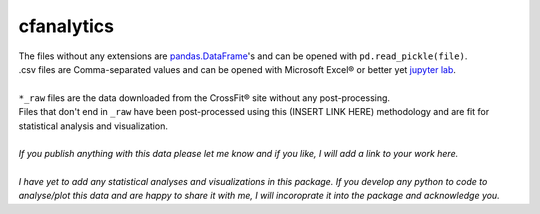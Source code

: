 cfanalytics 
-----------

| The files without any extensions are `pandas.DataFrame <https://pandas.pydata.org/pandas-docs/stable/generated/pandas.DataFrame.html>`__'s and can be opened with ``pd.read_pickle(file)``. 
| .csv files are Comma-separated values and can be opened with Microsoft Excel® or better yet `jupyter lab <https://github.com/jupyterlab/jupyterlab>`__.
|
| ``*_raw`` files are the data downloaded from the CrossFit® site without any post-processing.
| Files that don't end in ``_raw`` have been post-processed using this (INSERT LINK HERE) methodology and are fit for statistical analysis and visualization.
|
| *If you publish anything with this data please let me know and if you like, I will add a link to your work here.*
| 
| *I have yet to add any statistical analyses and visualizations in this package. If you develop any python to code to analyse/plot this data and are happy to share it with me, I will incoroprate it into the package and acknowledge you.*
